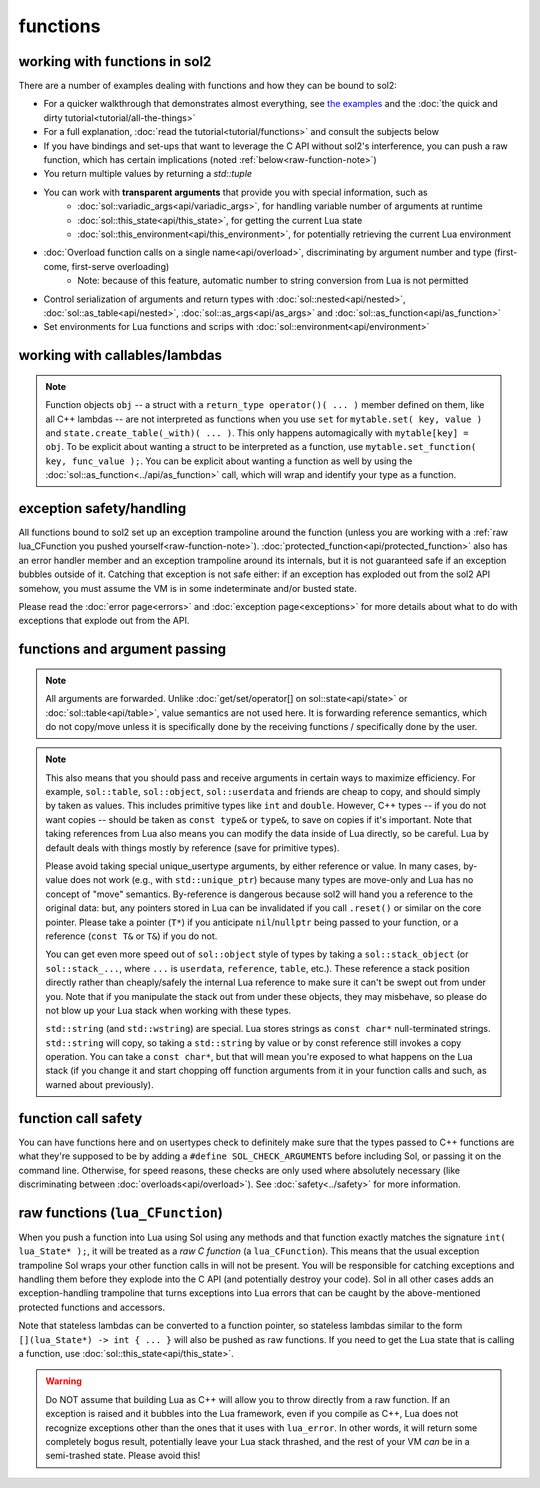 functions
=========
working with functions in sol2
------------------------------


There are a number of examples dealing with functions and how they can be bound to sol2:

* For a quicker walkthrough that demonstrates almost everything, see `the examples`_ and the :doc:`the quick and dirty tutorial<tutorial/all-the-things>`
* For a full explanation, :doc:`read the tutorial<tutorial/functions>` and consult the subjects below
* If you have bindings and set-ups that want to leverage the C API without sol2's interference, you can push a raw function, which has certain implications (noted :ref:`below<raw-function-note>`)
* You return multiple values by returning a `std::tuple`
* You can work with **transparent arguments** that provide you with special information, such as
	- :doc:`sol::variadic_args<api/variadic_args>`, for handling variable number of arguments at runtime
	- :doc:`sol::this_state<api/this_state>`, for getting the current Lua state
	- :doc:`sol::this_environment<api/this_environment>`, for potentially retrieving the current Lua environment
* :doc:`Overload function calls on a single name<api/overload>`, discriminating by argument number and type (first-come, first-serve overloading)
	- Note: because of this feature, automatic number to string conversion from Lua is not permitted
* Control serialization of arguments and return types with :doc:`sol::nested<api/nested>`, :doc:`sol::as_table<api/nested>`, :doc:`sol::as_args<api/as_args>` and :doc:`sol::as_function<api/as_function>`
* Set environments for Lua functions and scrips with :doc:`sol::environment<api/environment>`


.. _binding-callable-objects:

working with callables/lambdas
------------------------------

.. note::

	Function objects ``obj`` -- a struct with a ``return_type operator()( ... )`` member defined on them, like all C++ lambdas -- are not interpreted as functions when you use ``set`` for ``mytable.set( key, value )`` and ``state.create_table(_with)( ... )``. This only happens automagically with ``mytable[key] = obj``. To be explicit about wanting a struct to be interpreted as a function, use ``mytable.set_function( key, func_value );``. You can be explicit about wanting a function as well by using the :doc:`sol::as_function<../api/as_function>` call, which will wrap and identify your type as a function.

.. _function-exception-handling:

exception safety/handling
-------------------------

All functions bound to sol2 set up an exception trampoline around the function (unless you are working with a :ref:`raw lua_CFunction you pushed yourself<raw-function-note>`). :doc:`protected_function<api/protected_function>` also has an error handler member and an exception trampoline around its internals, but it is not guaranteed safe if an exception bubbles outside of it. Catching that exception is not safe either: if an exception has exploded out from the sol2 API somehow, you must assume the VM is in some indeterminate and/or busted state.

Please read the :doc:`error page<errors>` and :doc:`exception page<exceptions>` for more details about what to do with exceptions that explode out from the API.


.. _function-argument-handling:

functions and argument passing
------------------------------

.. note::

	All arguments are forwarded. Unlike :doc:`get/set/operator[] on sol::state<api/state>` or :doc:`sol::table<api/table>`, value semantics are not used here. It is forwarding reference semantics, which do not copy/move unless it is specifically done by the receiving functions / specifically done by the user.


.. note::

	This also means that you should pass and receive arguments in certain ways to maximize efficiency. For example, ``sol::table``, ``sol::object``, ``sol::userdata`` and friends are cheap to copy, and should simply by taken as values. This includes primitive types like ``int`` and ``double``. However, C++ types -- if you do not want copies -- should be taken as ``const type&`` or ``type&``, to save on copies if it's important. Note that taking references from Lua also means you can modify the data inside of Lua directly, so be careful. Lua by default deals with things mostly by reference (save for primitive types).

	Please avoid taking special unique_usertype arguments, by either reference or value. In many cases, by-value does not work (e.g., with ``std::unique_ptr``) because many types are move-only and Lua has no concept of "move" semantics. By-reference is dangerous because sol2 will hand you a reference to the original data: but, any pointers stored in Lua can be invalidated if you call ``.reset()`` or similar on the core pointer. Please take a pointer (``T*``) if you anticipate ``nil``/``nullptr`` being passed to your function, or a reference (``const T&`` or ``T&``) if you do not. 

	You can get even more speed out of ``sol::object`` style of types by taking a ``sol::stack_object`` (or ``sol::stack_...``, where ``...`` is ``userdata``, ``reference``, ``table``, etc.). These reference a stack position directly rather than cheaply/safely the internal Lua reference to make sure it can't be swept out from under you. Note that if you manipulate the stack out from under these objects, they may misbehave, so please do not blow up your Lua stack when working with these types.

	``std::string`` (and ``std::wstring``) are special. Lua stores strings as ``const char*`` null-terminated strings. ``std::string`` will copy, so taking a ``std::string`` by value or by const reference still invokes a copy operation. You can take a ``const char*``, but that will mean you're exposed to what happens on the Lua stack (if you change it and start chopping off function arguments from it in your function calls and such, as warned about previously).


.. _function-argument-safety:

function call safety
--------------------

You can have functions here and on usertypes check to definitely make sure that the types passed to C++ functions are what they're supposed to be by adding a ``#define SOL_CHECK_ARGUMENTS`` before including Sol, or passing it on the command line. Otherwise, for speed reasons, these checks are only used where absolutely necessary (like discriminating between :doc:`overloads<api/overload>`). See :doc:`safety<../safety>` for more information.


.. _raw-function-note:

raw functions (``lua_CFunction``)
---------------------------------

When you push a function into Lua using Sol using any methods and that function exactly matches the signature ``int( lua_State* );``, it will be treated as a *raw C function* (a ``lua_CFunction``). This means that the usual exception trampoline Sol wraps your other function calls in will not be present. You will be responsible for catching exceptions and handling them before they explode into the C API (and potentially destroy your code). Sol in all other cases adds an exception-handling trampoline that turns exceptions into Lua errors that can be caught by the above-mentioned protected functions and accessors.

Note that stateless lambdas can be converted to a function pointer, so stateless lambdas similar to the form ``[](lua_State*) -> int { ... }`` will also be pushed as raw functions. If you need to get the Lua state that is calling a function, use :doc:`sol::this_state<api/this_state>`.

.. warning::
	
	Do NOT assume that building Lua as C++ will allow you to throw directly from a raw function. If an exception is raised and it bubbles into the Lua framework, even if you compile as C++, Lua does not recognize exceptions other than the ones that it uses with ``lua_error``. In other words, it will return some completely bogus result, potentially leave your Lua stack thrashed, and the rest of your VM *can* be in a semi-trashed state. Please avoid this!


.. _the examples: https://github.com/ThePhD/sol2/blob/develop/examples/functions.cpp

